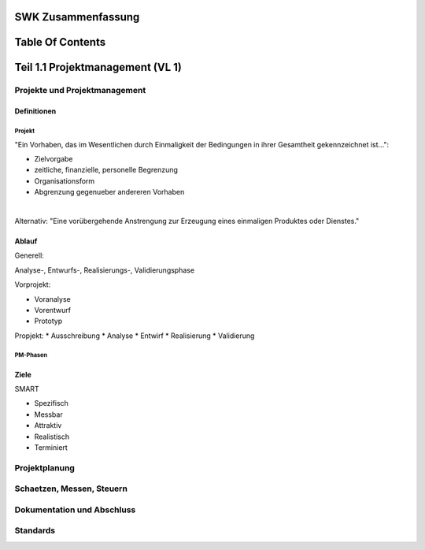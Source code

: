 SWK Zusammenfassung
###################

Table Of Contents
#################

Teil 1.1 Projektmanagement (VL 1)
#################################

Projekte und Projektmanagement
==============================

Definitionen
------------

Projekt
^^^^^^^

"Ein Vorhaben, das im Wesentlichen durch Einmaligkeit der Bedingungen in ihrer 
Gesamtheit gekennzeichnet ist...":

* Zielvorgabe
* zeitliche, finanzielle, personelle Begrenzung
* Organisationsform
* Abgrenzung gegenueber andereren Vorhaben

|

Alternativ: "Eine vorübergehende Anstrengung zur Erzeugung eines einmaligen 
Produktes oder Dienstes."

Ablauf
------

Generell:

Analyse-, Entwurfs-, Realisierungs-, Validierungsphase

Vorprojekt:

* Voranalyse
* Vorentwurf
* Prototyp

Propjekt:
* Ausschreibung
* Analyse
* Entwirf
* Realisierung
* Validierung


.. .. image::`1.1_12.png`

PM-Phasen
^^^^^^^^^
.. .. image::`1.1_13.png`

Ziele
-----

SMART

* Spezifisch
* Messbar
* Attraktiv
* Realistisch
* Terminiert

Projektplanung
==============

Schaetzen, Messen, Steuern
==========================

Dokumentation und Abschluss
===========================

Standards
=========
